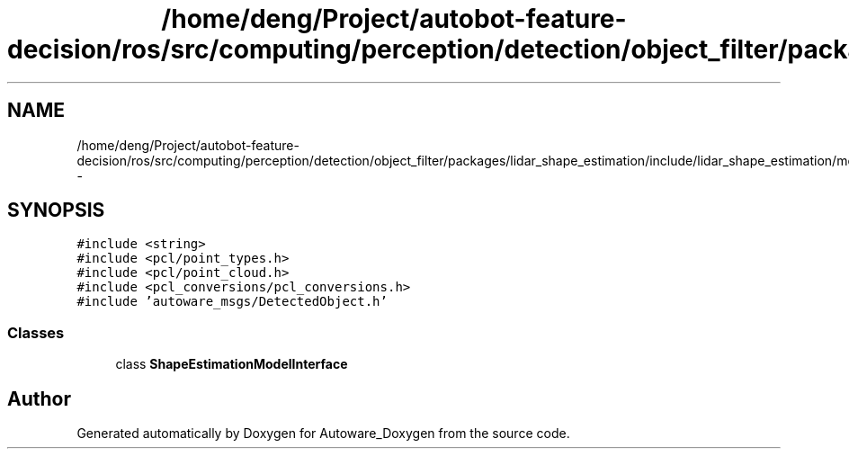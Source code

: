 .TH "/home/deng/Project/autobot-feature-decision/ros/src/computing/perception/detection/object_filter/packages/lidar_shape_estimation/include/lidar_shape_estimation/model_interface.hpp" 3 "Fri May 22 2020" "Autoware_Doxygen" \" -*- nroff -*-
.ad l
.nh
.SH NAME
/home/deng/Project/autobot-feature-decision/ros/src/computing/perception/detection/object_filter/packages/lidar_shape_estimation/include/lidar_shape_estimation/model_interface.hpp \- 
.SH SYNOPSIS
.br
.PP
\fC#include <string>\fP
.br
\fC#include <pcl/point_types\&.h>\fP
.br
\fC#include <pcl/point_cloud\&.h>\fP
.br
\fC#include <pcl_conversions/pcl_conversions\&.h>\fP
.br
\fC#include 'autoware_msgs/DetectedObject\&.h'\fP
.br

.SS "Classes"

.in +1c
.ti -1c
.RI "class \fBShapeEstimationModelInterface\fP"
.br
.in -1c
.SH "Author"
.PP 
Generated automatically by Doxygen for Autoware_Doxygen from the source code\&.
